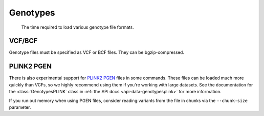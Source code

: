 .. _formats-genotypes:


Genotypes
=========

.. figure:: https://drive.google.com/uc?export=view&id=1_JARKJQ0LX-DzL0XsHW1aiQgLCOJ1ZvC

	The time required to load various genotype file formats.

VCF/BCF
-------

Genotype files must be specified as VCF or BCF files. They can be bgzip-compressed.

.. _formats-genotypesplink:

PLINK2 PGEN
-----------

There is also experimental support for `PLINK2 PGEN <https://github.com/chrchang/plink-ng/blob/master/pgen_spec/pgen_spec.pdf>`_ files in some commands. These files can be loaded much more quickly than VCFs, so we highly recommend using them if you're working with large datasets. See the documentation for the :class:`GenotypesPLINK` class in :ref:`the API docs <api-data-genotypesplink>` for more information.

If you run out memory when using PGEN files, consider reading variants from the file in chunks via the ``--chunk-size`` parameter.
